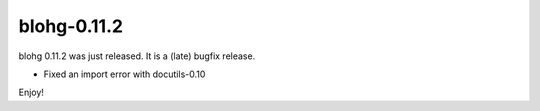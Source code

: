 blohg-0.11.2
============

.. tags: announcements, releases

blohg 0.11.2 was just released. It is a (late) bugfix release.

- Fixed an import error with docutils-0.10

Enjoy!
